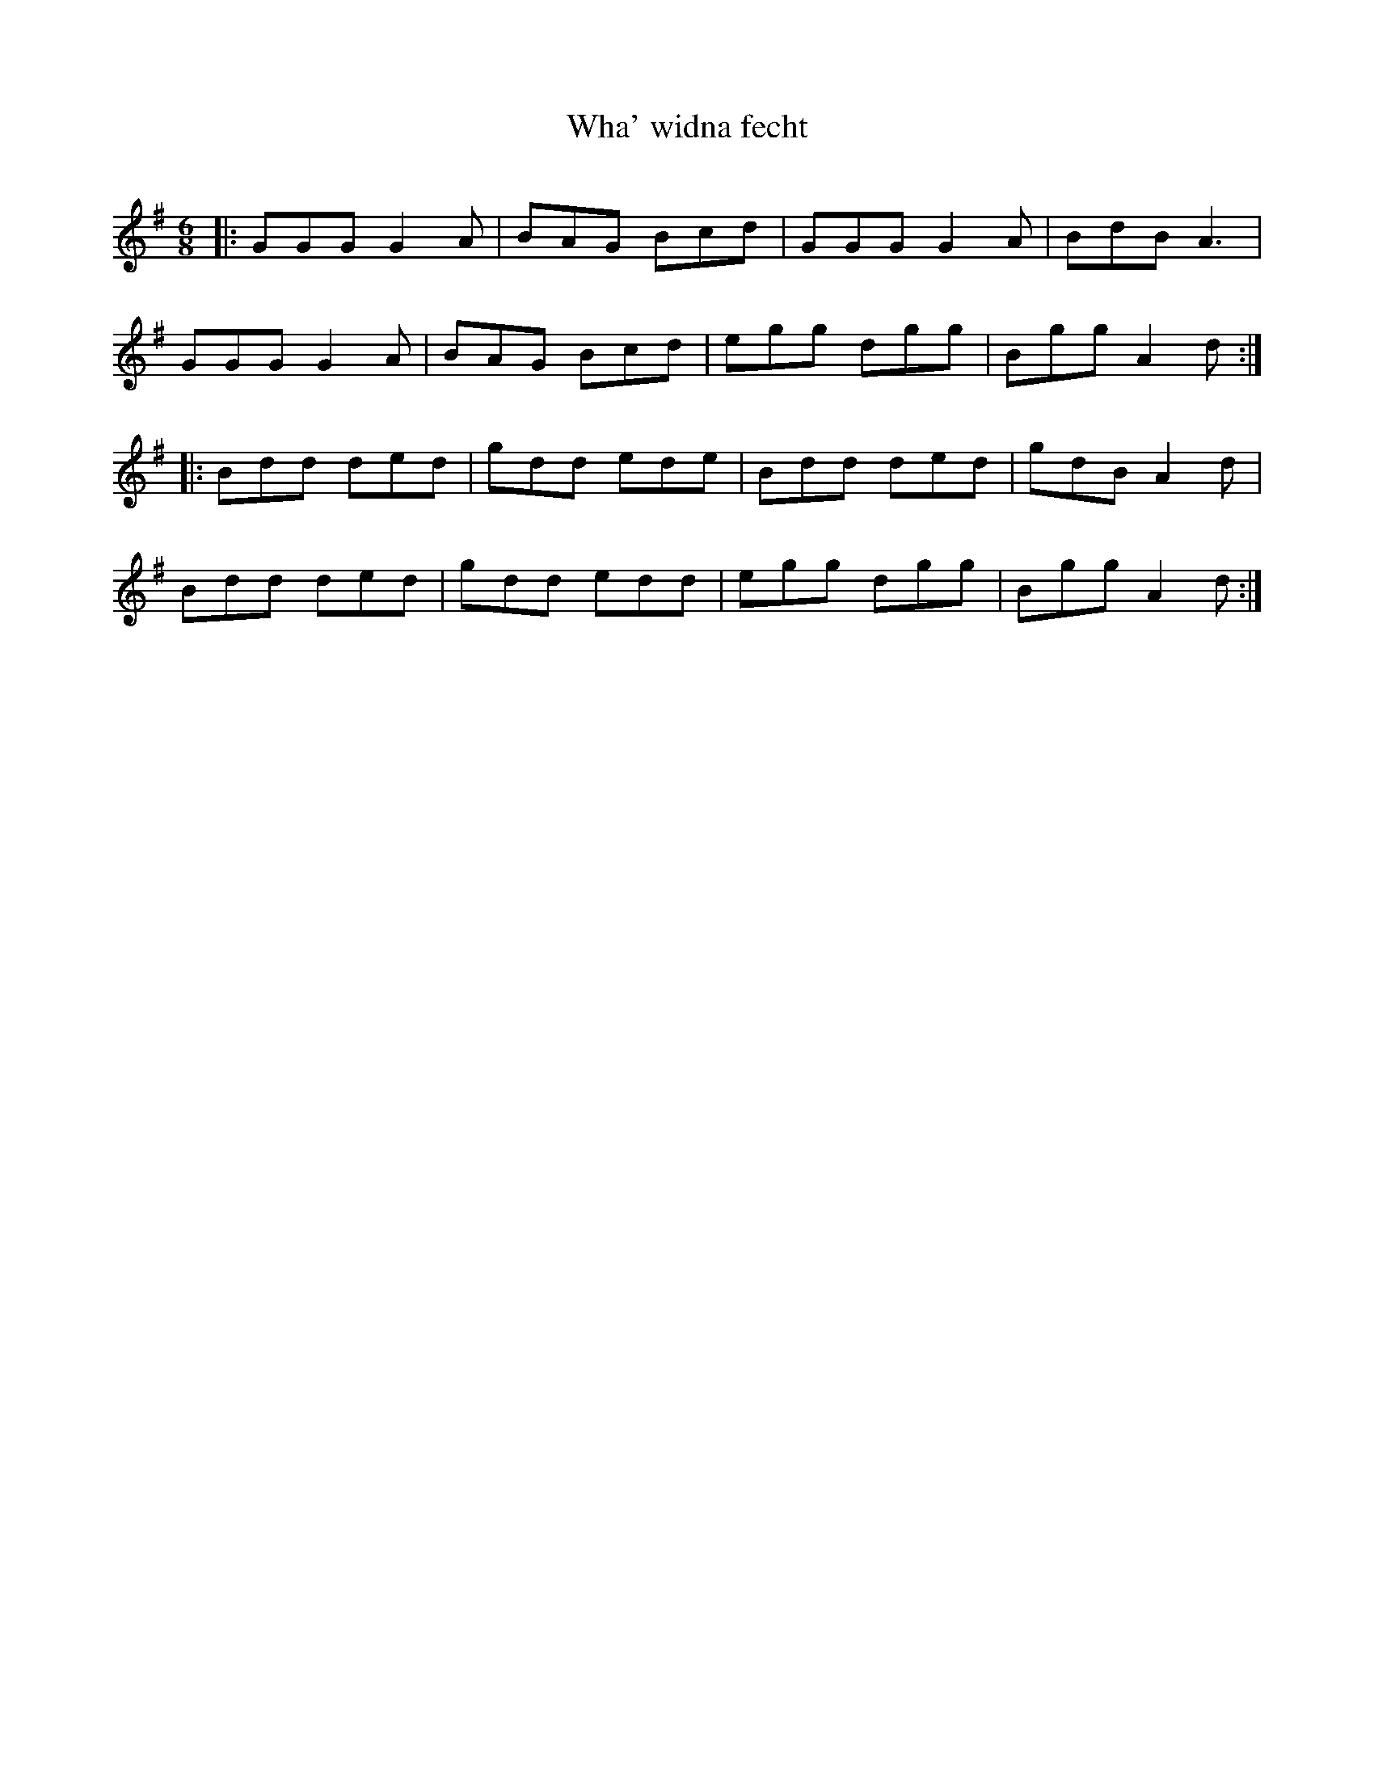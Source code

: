 X:1
T: Wha' widna fecht
R:Jig
Q:180
K:G
M:6/8
L:1/16
|:G2G2G2 G4A2|B2A2G2 B2c2d2|G2G2G2 G4A2|B2d2B2 A6|
G2G2G2 G4A2|B2A2G2 B2c2d2|e2g2g2 d2g2g2|B2g2g2 A4d2:|
|:B2d2d2 d2e2d2|g2d2d2 e2d2e2|B2d2d2 d2e2d2|g2d2B2 A4d2|
B2d2d2 d2e2d2|g2d2d2 e2d2d2|e2g2g2 d2g2g2|B2g2g2 A4d2:|
